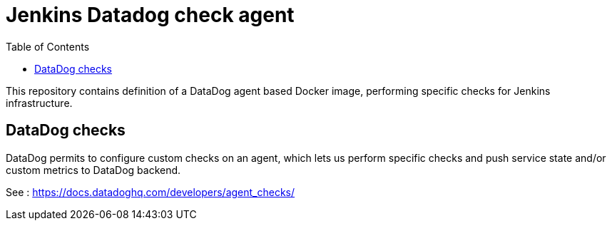 = Jenkins Datadog check agent
:tip-caption: :bulb:
:note-caption: :information_source:
:important-caption: :heavy_exclamation_mark:
:caution-caption: :fire:
:warning-caption: :warning:
:toc:

This repository contains definition of a DataDog agent based Docker image, performing specific checks for Jenkins infrastructure.

== DataDog checks

DataDog permits to configure custom checks on an agent, which lets us perform specific checks and push service state and/or custom metrics to DataDog backend.

See : https://docs.datadoghq.com/developers/agent_checks/
